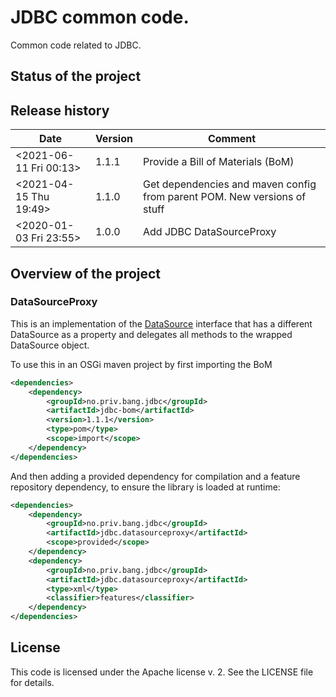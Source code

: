 * JDBC common code.

Common code related to JDBC.

** Status of the project

[[https://github.com/steinarb/jdbc/actions/workflows/jdbc-maven-ci-build.yml][file:https://github.com/steinarb/jdbc/actions/workflows/jdbc-maven-ci-build.yml/badge.svg]]
[[https://coveralls.io/github/steinarb/jdbc][file:https://coveralls.io/repos/github/steinarb/jdbc/badge.svg]]
[[https://sonarcloud.io/summary/new_code?id=steinarb_jdbc][file:https://sonarcloud.io/api/project_badges/measure?project=steinarb_jdbc&metric=alert_status#.svg]]
[[https://maven-badges.herokuapp.com/maven-central/no.priv.bang.jdbc/jdbc][file:https://maven-badges.herokuapp.com/maven-central/no.priv.bang.jdbc/jdbc/badge.svg]]
[[https://www.javadoc.io/doc/no.priv.bang.jdbc/jdbc][file:https://www.javadoc.io/badge/no.priv.bang.jdbc/jdbc.svg]]

[[https://sonarcloud.io/summary/new_code?id=steinarb_jdbc][file:https://sonarcloud.io/images/project_badges/sonarcloud-white.svg]]

[[https://sonarcloud.io/summary/new_code?id=steinarb_jdbc][file:https://sonarcloud.io/api/project_badges/measure?project=steinarb_jdbc&metric=sqale_index#.svg]]
[[https://sonarcloud.io/summary/new_code?id=steinarb_jdbc][file:https://sonarcloud.io/api/project_badges/measure?project=steinarb_jdbc&metric=coverage#.svg]]
[[https://sonarcloud.io/summary/new_code?id=steinarb_jdbc][file:https://sonarcloud.io/api/project_badges/measure?project=steinarb_jdbc&metric=ncloc#.svg]]
[[https://sonarcloud.io/summary/new_code?id=steinarb_jdbc][file:https://sonarcloud.io/api/project_badges/measure?project=steinarb_jdbc&metric=code_smells#.svg]]
[[https://sonarcloud.io/summary/new_code?id=steinarb_jdbc][file:https://sonarcloud.io/api/project_badges/measure?project=steinarb_jdbc&metric=sqale_rating#.svg]]
[[https://sonarcloud.io/summary/new_code?id=steinarb_jdbc][file:https://sonarcloud.io/api/project_badges/measure?project=steinarb_jdbc&metric=security_rating#.svg]]
[[https://sonarcloud.io/summary/new_code?id=steinarb_jdbc][file:https://sonarcloud.io/api/project_badges/measure?project=steinarb_jdbc&metric=bugs#.svg]]
[[https://sonarcloud.io/summary/new_code?id=steinarb_jdbc][file:https://sonarcloud.io/api/project_badges/measure?project=steinarb_jdbc&metric=vulnerabilities#.svg]]
[[https://sonarcloud.io/summary/new_code?id=steinarb_jdbc][file:https://sonarcloud.io/api/project_badges/measure?project=steinarb_jdbc&metric=duplicated_lines_density#.svg]]
[[https://sonarcloud.io/summary/new_code?id=steinarb_jdbc][file:https://sonarcloud.io/api/project_badges/measure?project=steinarb_jdbc&metric=reliability_rating#.svg]]

** Release history

| Date                   | Version | Comment                                                                  |
|------------------------+---------+--------------------------------------------------------------------------|
| <2021-06-11 Fri 00:13> |   1.1.1 | Provide a Bill of Materials (BoM)                                        |
| <2021-04-15 Thu 19:49> |   1.1.0 | Get dependencies and maven config from parent POM. New versions of stuff |
| <2020-01-03 Fri 23:55> |   1.0.0 | Add JDBC DataSourceProxy                                                 |

** Overview of the project

*** DataSourceProxy

This is an implementation of the [[https://docs.oracle.com/javase/8/docs/api/javax/sql/DataSource.html][DataSource]] interface that has a different DataSource as a property and delegates all methods to the wrapped DataSource object.

To use this in an OSGi maven project by first importing the BoM
#+begin_src xml
  <dependencies>
      <dependency>
          <groupId>no.priv.bang.jdbc</groupId>
          <artifactId>jdbc-bom</artifactId>
          <version>1.1.1</version>
          <type>pom</type>
          <scope>import</scope>
      </dependency>
  </dependencies>
#+end_src

And then adding a provided dependency for compilation and a feature repository dependency, to ensure the library is loaded at runtime:
#+begin_src xml
  <dependencies>
      <dependency>
          <groupId>no.priv.bang.jdbc</groupId>
          <artifactId>jdbc.datasourceproxy</artifactId>
          <scope>provided</scope>
      </dependency>
      <dependency>
          <groupId>no.priv.bang.jdbc</groupId>
          <artifactId>jdbc.datasourceproxy</artifactId>
          <type>xml</type>
          <classifier>features</classifier>
      </dependency>
  </dependencies>
#+end_src

** License

This code is licensed under the Apache license v. 2.  See the LICENSE file for details.
